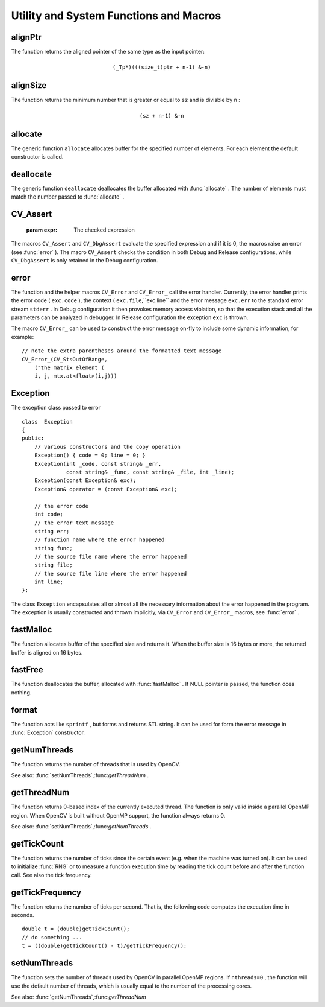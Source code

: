 Utility and System Functions and Macros
=======================================

.. highlight:: cpp

.. index:: alignPtr

alignPtr
------------
.. c:function:: template<typename _Tp> _Tp* alignPtr(_Tp* ptr, int n=sizeof(_Tp))

    Aligns pointer to the specified number of bytes

    :param ptr: The aligned pointer

    :param n: The alignment size; must be a power of two

The function returns the aligned pointer of the same type as the input pointer:

.. math::

    \texttt{(\_Tp*)(((size\_t)ptr + n-1) \& -n)}

.. index:: alignSize

alignSize
-------------
.. c:function:: size_t alignSize(size_t sz, int n)

    Aligns a buffer size to the specified number of bytes

    :param sz: The buffer size to align

    :param n: The alignment size; must be a power of two

The function returns the minimum number that is greater or equal to ``sz`` and is divisble by ``n`` :

.. math::

    \texttt{(sz + n-1) \& -n}

.. index:: allocate

allocate
------------
.. c:function:: template<typename _Tp> _Tp* allocate(size_t n)

    Allocates an array of elements

    :param n: The number of elements to allocate

The generic function ``allocate`` allocates buffer for the specified number of elements. For each element the default constructor is called.

.. index:: deallocate

deallocate
--------------
.. c:function:: template<typename _Tp> void deallocate(_Tp* ptr, size_t n)

    Allocates an array of elements

    :param ptr: Pointer to the deallocated buffer

    :param n: The number of elements in the buffer

The generic function ``deallocate`` deallocates the buffer allocated with
:func:`allocate` . The number of elements must match the number passed to
:func:`allocate` .

.. index:: CV_Assert

.. _CV_Assert:

CV_Assert
---------
.. c:function:: CV_Assert(expr)

    Checks a condition at runtime. ::

    #define CV_Assert( expr ) ...
    #define CV_DbgAssert(expr) ...
..

    :param expr: The checked expression

The macros ``CV_Assert`` and ``CV_DbgAssert`` evaluate the specified expression and if it is 0, the macros raise an error (see
:func:`error` ). The macro ``CV_Assert`` checks the condition in both Debug and Release configurations, while ``CV_DbgAssert`` is only retained in the Debug configuration.

.. index:: error

error
---------
.. c:function:: void error( const Exception\& exc )

.. c:function:: \#define CV_Error( code, msg ) <...>

.. c:function:: \#define CV_Error_( code, args ) <...>

    Signals an error and raises the exception

    :param exc: The exception to throw

    :param code: The error code, normally, a negative value. The list of pre-defined error codes can be found in  ``cxerror.h``     :param msg: Text of the error message

    :param args: printf-like formatted error message in parantheses

The function and the helper macros ``CV_Error`` and ``CV_Error_`` call the error handler. Currently, the error handler prints the error code ( ``exc.code`` ), the context ( ``exc.file``,``exc.line`` and the error message ``exc.err`` to the standard error stream ``stderr`` . In Debug configuration it then provokes memory access violation, so that the execution stack and all the parameters can be analyzed in debugger. In Release configuration the exception ``exc`` is thrown.

The macro ``CV_Error_`` can be used to construct the error message on-fly to include some dynamic information, for example: ::

    // note the extra parentheses around the formatted text message
    CV_Error_(CV_StsOutOfRange,
        ("the matrix element (
        i, j, mtx.at<float>(i,j)))
..

.. index:: Exception

.. _Exception:

Exception
---------
.. c:type:: Exception

The exception class passed to error ::

    class  Exception
    {
    public:
        // various constructors and the copy operation
        Exception() { code = 0; line = 0; }
        Exception(int _code, const string& _err,
                  const string& _func, const string& _file, int _line);
        Exception(const Exception& exc);
        Exception& operator = (const Exception& exc);

        // the error code
        int code;
        // the error text message
        string err;
        // function name where the error happened
        string func;
        // the source file name where the error happened
        string file;
        // the source file line where the error happened
        int line;
    };
..

The class ``Exception`` encapsulates all or almost all the necessary information about the error happened in the program. The exception is usually constructed and thrown implicitly, via ``CV_Error`` and ``CV_Error_`` macros, see
:func:`error` .

.. index:: fastMalloc

fastMalloc
--------------
.. c:function:: void* fastMalloc(size_t size)

    Allocates aligned memory buffer

    :param size: The allocated buffer size

The function allocates buffer of the specified size and returns it. When the buffer size is 16 bytes or more, the returned buffer is aligned on 16 bytes.

.. index:: fastFree

fastFree
------------
.. c:function:: void fastFree(void* ptr)

    Deallocates memory buffer

    :param ptr: Pointer to the allocated buffer

The function deallocates the buffer, allocated with
:func:`fastMalloc` .
If NULL pointer is passed, the function does nothing.

.. index:: format

format
----------
.. c:function:: string format( const char* fmt, ... )

    Returns a text string formatted using printf-like expression

    :param fmt: The printf-compatible formatting specifiers

The function acts like ``sprintf`` , but forms and returns STL string. It can be used for form the error message in
:func:`Exception` constructor.

.. index:: getNumThreads

getNumThreads
-----------------
.. c:function:: int getNumThreads()

    Returns the number of threads used by OpenCV

The function returns the number of threads that is used by OpenCV.

See also:
:func:`setNumThreads`,:func:`getThreadNum` .

.. index:: getThreadNum

getThreadNum
----------------
.. c:function:: int getThreadNum()

    Returns index of the currently executed thread

The function returns 0-based index of the currently executed thread. The function is only valid inside a parallel OpenMP region. When OpenCV is built without OpenMP support, the function always returns 0.

See also:
:func:`setNumThreads`,:func:`getNumThreads` .

.. index:: getTickCount

getTickCount
----------------
.. c:function:: int64 getTickCount()

    Returns the number of ticks

The function returns the number of ticks since the certain event (e.g. when the machine was turned on).
It can be used to initialize
:func:`RNG` or to measure a function execution time by reading the tick count before and after the function call. See also the tick frequency.

.. index:: getTickFrequency

getTickFrequency
--------------------
.. c:function:: double getTickFrequency()

    Returns the number of ticks per second

The function returns the number of ticks per second.
That is, the following code computes the execution time in seconds. ::

    double t = (double)getTickCount();
    // do something ...
    t = ((double)getTickCount() - t)/getTickFrequency();
..

.. index:: setNumThreads

setNumThreads
-----------------
.. c:function:: void setNumThreads(int nthreads)

    Sets the number of threads used by OpenCV

    :param nthreads: The number of threads used by OpenCV

The function sets the number of threads used by OpenCV in parallel OpenMP regions. If ``nthreads=0`` , the function will use the default number of threads, which is usually equal to the number of the processing cores.

See also:
:func:`getNumThreads`,:func:`getThreadNum` 